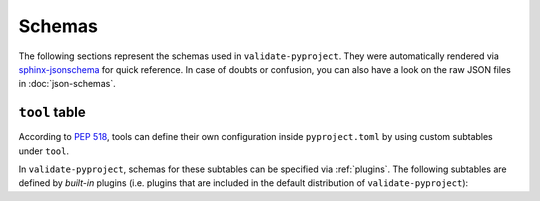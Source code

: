 =======
Schemas
=======

The following sections represent the schemas used in ``validate-pyproject``.
They were automatically rendered via `sphinx-jsonschema`_ for quick reference.
In case of doubts or confusion, you can also have a look on the raw JSON files
in :doc:`json-schemas`.

.. _pyproject.toml:
.. jsonschema:: ../src/validate_pyproject/pyproject_toml.schema.json


.. _project_table:
.. jsonschema:: ../src/validate_pyproject/pep621_project.schema.json


``tool`` table
==============

According to :pep:`518`, tools can define their own configuration inside
``pyproject.toml`` by using custom subtables under ``tool``.

In ``validate-pyproject``, schemas for these subtables can be specified
via :ref:`plugins`. The following subtables are defined by *built-in* plugins
(i.e.  plugins that are included in the default distribution of
``validate-pyproject``):

.. _tool.setuptools:
.. jsonschema:: ../src/validate_pyproject/plugins/setuptools.schema.json


.. _sphinx-jsonschema: https://pypi.org/project/sphinx-jsonschema/
